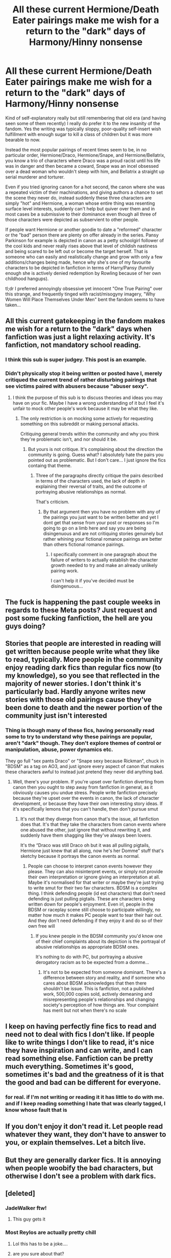 #+TITLE: All these current Hermione/Death Eater pairings make me wish for a return to the "dark" days of Harmony/Hinny nonsense

* All these current Hermione/Death Eater pairings make me wish for a return to the "dark" days of Harmony/Hinny nonsense
:PROPERTIES:
:Author: Apache287
:Score: 86
:DateUnix: 1603833844.0
:DateShort: 2020-Oct-28
:FlairText: Discussion
:END:
Kind of self-explanatory really but still remembering that old era (and having seen some of them recently) I really do prefer it to the new insanity of the fandom. Yes the writing was typically sloppy, poor-quality self-insert wish fulfillment with enough sugar to kill a class of children but it was more bearable to now.

Instead the most popular pairings of recent times seem to be, in no particular order, Hermione/Draco, Hermione/Snape, and Hermione/Bellatrix, you know a trio of characters where Draco was a proud racist until his life was in danger and then became a coward, Snape was an incel obsessed over a dead woman who wouldn't sleep with him, and Bellatrix a straight up serial murderer and torturer.

Even if you tried ignoring canon for a hot second, the canon where she was a repeated victim of their machinations, and giving authors a chance to set the scene they never do, instead suddenly these three characters are simply "hot" and Hermione, a woman whose entire thing was resenting surface level interests, suddenly can't help but quiver over them and in most cases be a submissive to their dominance even though all three of those characters were depicted as subservient to other people.

If people want Hermione or another goodie to date a "reformed" character or the "bad" person there are plenty on offer already in the series. Pansy Parkinson for example is depicted in canon as a petty schoolgirl follower of the cool kids and never really rises above that level of childish nastiness and being scared to be left out or become the target herself. That is someone who can easily and realistically change and grow with only a few additions/changes being made, hence why she's one of my favourite characters to be depicted in fanfiction in terms of Harry/Pansy (funnily enough she is actively denied redemption by Rowling because of her own childhood hangups).

tl;dr I preferred annoyingly obsessive yet innocent "One True Pairing" over this strange, and frequently tinged with racist/misogyny imagery, "Why Women Will Place Themselves Under Men" bent the fandom seems to have taken...


** All this current gatekeeping in the fandom makes me wish for a return to the "dark" days when fanfiction was just a light relaxing activity. It's fanfiction, not mandatory school reading.
:PROPERTIES:
:Author: I_love_DPs
:Score: 105
:DateUnix: 1603863705.0
:DateShort: 2020-Oct-28
:END:

*** I think this sub is super judgey. This post is an example.
:PROPERTIES:
:Author: pannface
:Score: 45
:DateUnix: 1603876292.0
:DateShort: 2020-Oct-28
:END:


*** Didn't physically stop it being written or posted have I, merely critiqued the current trend of rather disturbing pairings that see victims paired with abusers because "abuser sexy".
:PROPERTIES:
:Author: Apache287
:Score: 0
:DateUnix: 1603889066.0
:DateShort: 2020-Oct-28
:END:

**** I think the purpose of this sub is to discuss theories and ideas you may have on your fic. Maybe I have a wrong understanding of it but I feel it's unfair to mock other people's work because it may be what they like.
:PROPERTIES:
:Author: I_love_DPs
:Score: 15
:DateUnix: 1603898334.0
:DateShort: 2020-Oct-28
:END:

***** The only restriction is on mocking some actively for requesting something on this subreddit or making personal attacks.

Critiquing general trends within the community and why you think they're problematic isn't, and nor should it be.
:PROPERTIES:
:Author: Apache287
:Score: 3
:DateUnix: 1603898450.0
:DateShort: 2020-Oct-28
:END:

****** But yours is not critique. It's complaining about the direction the community is going. Guess what? I absolutely hate the pairs you pointed out as problematic. But I don't care... I just ignore the fics containg that theme.
:PROPERTIES:
:Author: I_love_DPs
:Score: 14
:DateUnix: 1603898954.0
:DateShort: 2020-Oct-28
:END:

******* Three of the paragraphs directly critique the pairs described in terms of the characters used, the lack of depth in explaining their reversal of traits, and the outcome of portraying abusive relationships as normal.

That's criticism.
:PROPERTIES:
:Author: Apache287
:Score: 0
:DateUnix: 1603899425.0
:DateShort: 2020-Oct-28
:END:

******** By that argument then you have no problem with any of the pairings you just want to be written better and yet I dont get that sense from your post or responses so I'm going to go on a limb here and say you are being disingenuous and are not critiquing stories genuinely but rather whining your fictional romance pairings are better than others fictional romance pairings.
:PROPERTIES:
:Author: VastSilver
:Score: 8
:DateUnix: 1603902639.0
:DateShort: 2020-Oct-28
:END:

********* I specifically comment in one paragraph about the failure of writers to actually establish the character growth needed to try and make an already unlikely pairing work.

I can't help it if you've decided must be disingenuous...
:PROPERTIES:
:Author: Apache287
:Score: 3
:DateUnix: 1603903078.0
:DateShort: 2020-Oct-28
:END:


** The fuck is happening the past couple weeks in regards to these Meta posts? Just request and post some fucking fanfiction, the hell are you guys doing?
:PROPERTIES:
:Author: FerusGrim
:Score: 44
:DateUnix: 1603889408.0
:DateShort: 2020-Oct-28
:END:


** Stories that people are interested in reading will get written because people write what they like to read, typically. More people in the community enjoy reading dark fics than regular fics now (to my knowledge), so you see that reflected in the majority of newer stories. I don't think it's particularly bad. Hardly anyone writes new stories with those old pairings cause they've been done to death and the newer portion of the community just isn't interested
:PROPERTIES:
:Author: mazukievitz
:Score: 31
:DateUnix: 1603857742.0
:DateShort: 2020-Oct-28
:END:

*** Thing is though many of these fics, having personally read some to try to understand why these pairings are popular, aren't "dark" though. They don't explore themes of control or manipulation, abuse, power dynamics etc.

They go full "sex pants Draco" or "Snape sexy because Rickman", chuck in "BDSM" as a tag on AO3, and just ignore every aspect of canon that makes these characters awful to instead just pretend they never did anything bad.
:PROPERTIES:
:Author: Apache287
:Score: 1
:DateUnix: 1603889210.0
:DateShort: 2020-Oct-28
:END:

**** Well, there's your problem. If you're upset over fanfiction diverting from canon then you ought to step away from fanfiction in general, as it obviously causes you undue stress. People write fanfiction precisely because they're upset over the events in canon, the lack of character development, or because they have their own interesting story ideas. If it's specifically lemons that you can't handle, then don't pursue smut
:PROPERTIES:
:Author: mazukievitz
:Score: 18
:DateUnix: 1603895924.0
:DateShort: 2020-Oct-28
:END:

***** It's not that they diverge from canon that's the issue, all fanfiction does that. It's that they take the characters from canon events where one abused the other, just ignore that without rewriting it, and suddenly have them shagging like they've always been lovers.

It's the “Draco was still Draco oh but it was all pulling pigtails, Hermione just knew that all along, now he's her Domme” stuff that's sketchy because it portrays the canon events as normal.
:PROPERTIES:
:Author: Apache287
:Score: 5
:DateUnix: 1603896306.0
:DateShort: 2020-Oct-28
:END:

****** People can choose to interpret canon events however they please. They can also misinterpret events, or simply not provide their own interpretation or ignore giving an interpretation at all. Maybe it's normalised for that writer or maybe they're just trying to write smut for their two fav characters. BDSM is a complex thing. I think defending people (id est characters) that don't need defending is just pulling pigtails. These are characters being written down for people's enjoyment. Even irl, people in the BDSM or raceplay scene still choose to participate willingly, no matter how much it makes PC people want to tear their hair out. And they don't need defending if they enjoy it and do so of their own free will
:PROPERTIES:
:Author: mazukievitz
:Score: 9
:DateUnix: 1603903103.0
:DateShort: 2020-Oct-28
:END:

******* If you knew people in the BDSM community you'd know one of their chief complaints about its depiction is the portrayal of abusive relationships as appropriate BDSM ones.

It's nothing to do with PC, but portraying a abusive derogatory racism as to be expected from a domme...
:PROPERTIES:
:Author: Apache287
:Score: 5
:DateUnix: 1603903587.0
:DateShort: 2020-Oct-28
:END:

******** It's not to be expected from someone dominant. There's a difference between story and reality, and if someone who cares about BDSM acknowledges that then there shouldn't be issue. This is fanfiction, not a published work, 500,000 copies sold, actively demeaning and misrepresenting people's relationships and changing society's perception of how things are. Your complaint has merit but not when there's no scale
:PROPERTIES:
:Author: mazukievitz
:Score: 2
:DateUnix: 1603912868.0
:DateShort: 2020-Oct-28
:END:


** I keep on having perfectly fine fics to read and need not to deal with fics I don't like. If people like to write things I don't like to read, it's nice they have inspiration and can write, and I can read something else. Fanfiction can be pretty much everything. Sometimes it's good, sometimes it's bad and the greatness of it is that the good and bad can be different for everyone.
:PROPERTIES:
:Author: rosemarjoram
:Score: 12
:DateUnix: 1603900664.0
:DateShort: 2020-Oct-28
:END:

*** for real. if I'm not writing or reading it it has little to do with me. and if I keep reading something I hate that was clearly tagged, I know whose fault that is
:PROPERTIES:
:Author: karigan_g
:Score: 6
:DateUnix: 1603947446.0
:DateShort: 2020-Oct-29
:END:


** If you don't enjoy it don't read it. Let people read whatever they want, they don't have to answer to you, or explain themselves. Let a bitch live.
:PROPERTIES:
:Author: Menna-Taha
:Score: 17
:DateUnix: 1603886268.0
:DateShort: 2020-Oct-28
:END:


** But they are generally darker fics. It is annoying when people woobify the bad characters, but otherwise I don't see a problem with dark fics.
:PROPERTIES:
:Author: tumbleweedsforever
:Score: 13
:DateUnix: 1603861748.0
:DateShort: 2020-Oct-28
:END:


** [deleted]
:PROPERTIES:
:Score: 47
:DateUnix: 1603834797.0
:DateShort: 2020-Oct-28
:END:

*** JadeWalker ftw!
:PROPERTIES:
:Author: TriceratopsWrex
:Score: 7
:DateUnix: 1603856333.0
:DateShort: 2020-Oct-28
:END:

**** This guy gets it
:PROPERTIES:
:Author: not_mein_fuhrer
:Score: 0
:DateUnix: 1603887562.0
:DateShort: 2020-Oct-28
:END:


*** Most Reylos are actually pretty chill
:PROPERTIES:
:Author: Bleepbloopbotz2
:Score: -8
:DateUnix: 1603834965.0
:DateShort: 2020-Oct-28
:END:

**** Lol this has to be a joke....
:PROPERTIES:
:Author: Paul_C_Leigh
:Score: 3
:DateUnix: 1603860239.0
:DateShort: 2020-Oct-28
:END:


**** are you sure about that?
:PROPERTIES:
:Author: aurora_analemma
:Score: 1
:DateUnix: 1603860416.0
:DateShort: 2020-Oct-28
:END:

***** Yes. It's the reddit dudes who get all sweaty over it who need to take a chill pill. Don't like don't read

[[https://external-preview.redd.it/qVYWLWp1iFx7UX232XIR_Qhn30plspWpekrpxLr5yzo.jpg?width=1024&auto=webp&s=49a50d45474d49f3ec624e856a0f56a1ecf926f7]]

Normal as fuck
:PROPERTIES:
:Author: Bleepbloopbotz2
:Score: 3
:DateUnix: 1603870576.0
:DateShort: 2020-Oct-28
:END:

****** That's awful, and you're not wrong about the Reddit dudes being jerks about shipping. I meant the whole “harassing John Boyega, [[https://64.media.tumblr.com/7a2722257c35e46547d4883cfc8cb9cc/4990141771ef9483-04/s1280x1920/f6196a7fac1c1551b7d9fdc82eb7d1debdf10fac.jpg][this thing]], and the treating the actors as the characters” thing.
:PROPERTIES:
:Author: aurora_analemma
:Score: 8
:DateUnix: 1603872345.0
:DateShort: 2020-Oct-28
:END:

******* Tumblrites need straightjackets. Like with most things,they're a very vocal minority. Most of the shippers I've interacted with and I'm a English teacher so I've met a LOT are very chill
:PROPERTIES:
:Author: Bleepbloopbotz2
:Score: 1
:DateUnix: 1603872629.0
:DateShort: 2020-Oct-28
:END:

******** I'm on tumblr, and most people seem to be anti-reylo, it appears to be mainly Twitter. However, as far as Reylo as a ship goes, it's one of the more volatile fanbases, and that's from someone in the BNHA fandom. To be fair, you are right that most of the time it's a vocal minority, that's an issue.
:PROPERTIES:
:Author: aurora_analemma
:Score: 7
:DateUnix: 1603873752.0
:DateShort: 2020-Oct-28
:END:


** Maybe it's bcoz fanfiction, they want to fulfill their fantasies. I just ignore those stories, as people have different tastes. Never really read any to comment whether they are good, it's just not my thing. If people like it let them have it, I think that's what fanfiction is about.
:PROPERTIES:
:Author: JustTesting34
:Score: 31
:DateUnix: 1603845612.0
:DateShort: 2020-Oct-28
:END:


** I've yet to have a Death Eater pairing shipper call me half the shit Harmonians have.
:PROPERTIES:
:Score: 42
:DateUnix: 1603834634.0
:DateShort: 2020-Oct-28
:END:

*** Yeah, Harmony fans can get pretty nasty (I mean hell, I'm a Harry/Hermione fan myself). However, there are some good Harry/Hermione fans out there...somewhere deep in the corner pockets of the fandom. Also, I don't mean to put myself on a pedestal or anything, but I don't think I'm too bad. For instance, I do like the Harry/Ginny pairing when properly developed and I actually like the Weasley family (including Molly, Ron, and Ginny). The users on the Harry/Hermione Facebook page...now they're a rough bunch (and that's one of the reasons why I don't visit the Facebook page anymore).
:PROPERTIES:
:Author: emong757
:Score: 11
:DateUnix: 1603858063.0
:DateShort: 2020-Oct-28
:END:


** C'mon man. Its the writer's choice to write any shipping s(he) may want. The most you should do is ignore them if you don't like them. And you must not give it a bad review just b'coz you don't like the plot. The negative review is for bad writing style or grammatical error, etc. If you don't like the plot, then why do you need to read it? Plenty of fics to read, move on!!
:PROPERTIES:
:Author: Rishabh_0507
:Score: 9
:DateUnix: 1603894147.0
:DateShort: 2020-Oct-28
:END:

*** It's not simply the plot, it's the characterisation where many of these pairings just take the characters straight from canon, add maybe a couple of years to ages to look less sketchy in that aspect, but then are straight to fucking.

The amount of Bellatrix/Hermione fics put out where it's just straight up as they were from canon with the only change being Hermione likes being tortured and treated as lesser is creepy.
:PROPERTIES:
:Author: Apache287
:Score: 10
:DateUnix: 1603894447.0
:DateShort: 2020-Oct-28
:END:

**** Yeah I get that. It really used to frustrate me when I started. Now... I have just learned to ignore them. It really is no good debating about it. Like the Dramione pairing. I believe that Malfoy could have turned to the light side. But to be on friendly terms with Harry and in relationship with Hermione? Er..... That's too far off of me. Only Ron AND Draco act normally with each other, when Ron isn't like "oh Hermione, you and Harry are always right SO I accept you and Draco being together". Yuck! Whenever I read this stuff I stop reading the fic. My advice - ignore these fics.
:PROPERTIES:
:Author: Rishabh_0507
:Score: 2
:DateUnix: 1603894839.0
:DateShort: 2020-Oct-28
:END:


** One of my favourite series ever feature a (very nicely done) redemption!Pansy. Linkao3(Triplicity) Third part of an ongoing series, it's really great from part one. A smutfic with very good plot though, if that is a problem.
:PROPERTIES:
:Author: Wikki94
:Score: 12
:DateUnix: 1603842342.0
:DateShort: 2020-Oct-28
:END:

*** I know which one you mean. The first two parts are well written but the third part has not only become rather drawn out but has started to interplay more and more fanon cliches that I'm not a fan of (lordship, ancient house voting etc).

It's also starting to go into Harem territory with the latest chapters too...
:PROPERTIES:
:Author: Apache287
:Score: 3
:DateUnix: 1603894203.0
:DateShort: 2020-Oct-28
:END:

**** I will admit to not have very much against the Pureblood Politics-setting, but I firmly believe that those themes have been more or less subtly hinted at since the first(?) chapter of the second part, where Hermione derides Harry for not attending his Wizengamot sessions during the dinner at the Lupin's.

As for being drawn out, I more perceive it as all those foreshadows that was dropped during The World's a Stage finally playing out. The author has hinted at a greater storyline spanning several installments.

The Harem-dynamic was also foreshadowed, first I believe in the after-raid healing session, when Harry is cautioned to how his power may attract followers. I believe that it's not long after that Daphne and Pansy debates the eventual Coven.

But sure, if those are elements that a reader doesn't appreciate, then I can see where the fic would be unsatisfying. But I believe that the reader had a long time to prepare for this.

As an endnote, it is one of my absolute favorites so I might be somewhat defensive.
:PROPERTIES:
:Author: Wikki94
:Score: 2
:DateUnix: 1603898458.0
:DateShort: 2020-Oct-28
:END:

***** It was hinted at slightly but more in the context (at least how I took it at those stages) as being fleshing out the world but not the focus. Now all those bits have become the focus, taking away from in my opinion what was one of the few detailed depiction of the navigation of polyamory in the community that didn't basically fall in “Uber Sex God Harry” or “Submissive Sex Slave Hermione” type affairs.
:PROPERTIES:
:Author: Apache287
:Score: 2
:DateUnix: 1603898591.0
:DateShort: 2020-Oct-28
:END:

****** Looking through the small abstracts to each chapter, I can definitely see your point. I guess that I along with the trio lander in how comfortable the relationship is at this point ,so everything around it registered merely as packaging, or how one might wish to put it. Sure, the political angle have taken a very much bigger role than in the previous installment, something I honestly hadn't thought about. But still, the scenes where we see the triad act against eachother us still gold to me, even if most hurdles seem to be in the past at the moment. I would like to see a similar scene to the Savage/Serpentine affair again and how the result would be very different with relationship in the form as it is today.
:PROPERTIES:
:Author: Wikki94
:Score: 1
:DateUnix: 1603899932.0
:DateShort: 2020-Oct-28
:END:


*** Think you meant this one linkao3(17927729)
:PROPERTIES:
:Author: celegans25
:Score: 3
:DateUnix: 1603844518.0
:DateShort: 2020-Oct-28
:END:

**** Yeah, precisely that one!
:PROPERTIES:
:Author: Wikki94
:Score: 2
:DateUnix: 1603867307.0
:DateShort: 2020-Oct-28
:END:


**** [[https://archiveofourown.org/works/17927729][*/Best Behaviour/*]] by [[https://www.archiveofourown.org/users/idleside/pseuds/idleside][/idleside/]]

#+begin_quote
  The wedding was lovely. Really. It was. Harry isn't even jealous that Ginny is marrying Draco, more frustrated that he's wound up at yet another wedding without a date.Pansy, still somewhat of an outcast after the war, has been left behind by her own date/flatmate after Blaise spotted a boy he was interested in.Daphne, having lost her standing in Pureblood circles thanks to a failed teenage romance, has shown up mostly for her own amusement. When these three "leftovers" find themselves without any other prospects at the end of the night, bemoaning their singledom at an afterparty at Daphne's flat makes sense, right? After all, they can't stay on their best behaviour forever.
#+end_quote

^{/Site/:} ^{Archive} ^{of} ^{Our} ^{Own} ^{*|*} ^{/Fandom/:} ^{Harry} ^{Potter} ^{-} ^{J.} ^{K.} ^{Rowling} ^{*|*} ^{/Published/:} ^{2019-02-26} ^{*|*} ^{/Completed/:} ^{2019-03-11} ^{*|*} ^{/Words/:} ^{19750} ^{*|*} ^{/Chapters/:} ^{4/4} ^{*|*} ^{/Comments/:} ^{40} ^{*|*} ^{/Kudos/:} ^{401} ^{*|*} ^{/Bookmarks/:} ^{119} ^{*|*} ^{/Hits/:} ^{24998} ^{*|*} ^{/ID/:} ^{17927729} ^{*|*} ^{/Download/:} ^{[[https://archiveofourown.org/downloads/17927729/Best%20Behaviour.epub?updated_at=1600272242][EPUB]]} ^{or} ^{[[https://archiveofourown.org/downloads/17927729/Best%20Behaviour.mobi?updated_at=1600272242][MOBI]]}

--------------

*FanfictionBot*^{2.0.0-beta} | [[https://github.com/FanfictionBot/reddit-ffn-bot/wiki/Usage][Usage]] | [[https://www.reddit.com/message/compose?to=tusing][Contact]]
:PROPERTIES:
:Author: FanfictionBot
:Score: 2
:DateUnix: 1603844537.0
:DateShort: 2020-Oct-28
:END:


*** Wrong fic... Getting dumb in my old age... Linkao3 (best behaviour by idleside)
:PROPERTIES:
:Author: Wikki94
:Score: 1
:DateUnix: 1603844493.0
:DateShort: 2020-Oct-28
:END:


*** [[https://archiveofourown.org/works/16412531][*/Triplicity/*]] by [[https://www.archiveofourown.org/users/GentlyPoison/pseuds/GentlyPoison][/GentlyPoison/]]

#+begin_quote
  It's rough when you and your best friend both have a crush on your other, oblivious best friend (especially when he's cursed by an evil presence.) But hey, Maxi and Xianghua are nothing but amenable. Maybe they can figure out a compromise?The Trio OT3 smut fic I can't believe doesn't already exist.
#+end_quote

^{/Site/:} ^{Archive} ^{of} ^{Our} ^{Own} ^{*|*} ^{/Fandom/:} ^{Soul} ^{Calibur} ^{*|*} ^{/Published/:} ^{2018-10-26} ^{*|*} ^{/Completed/:} ^{2018-11-12} ^{*|*} ^{/Words/:} ^{24500} ^{*|*} ^{/Chapters/:} ^{3/3} ^{*|*} ^{/Comments/:} ^{16} ^{*|*} ^{/Kudos/:} ^{56} ^{*|*} ^{/Bookmarks/:} ^{10} ^{*|*} ^{/Hits/:} ^{851} ^{*|*} ^{/ID/:} ^{16412531} ^{*|*} ^{/Download/:} ^{[[https://archiveofourown.org/downloads/16412531/Triplicity.epub?updated_at=1541999430][EPUB]]} ^{or} ^{[[https://archiveofourown.org/downloads/16412531/Triplicity.mobi?updated_at=1541999430][MOBI]]}

--------------

*FanfictionBot*^{2.0.0-beta} | [[https://github.com/FanfictionBot/reddit-ffn-bot/wiki/Usage][Usage]] | [[https://www.reddit.com/message/compose?to=tusing][Contact]]
:PROPERTIES:
:Author: FanfictionBot
:Score: -1
:DateUnix: 1603842365.0
:DateShort: 2020-Oct-28
:END:


** I‘ve been reading Snape/Hermione exclusively for more than 10 years now. Fight me.

There are a lot of fics featuring that pairing that are not about dominance and racism. I also wouldn‘t necessarily say that Snape is a Death Eater, as I believe that he had truly changed, but that‘s just my opinion. The thing I like most about the pairing is the various interpretations of their relationship paired with all the external conflicts that can arise, every fic has its own dynamic and if you filter them accordingly to your tastes, you will also never read anthing non consensual or overly dark. Fics are well tagged most of the time.

As the other person said, don‘t like don‘t read. As for me, I‘ve had a blast.
:PROPERTIES:
:Author: MrsPuffin
:Score: 31
:DateUnix: 1603864348.0
:DateShort: 2020-Oct-28
:END:

*** u/Ch1pp:
#+begin_quote
  I‘ve been reading Snape/Hermione exclusively for more than 10 years now. Fight me.
#+end_quote

No, you've suffered enough already.
:PROPERTIES:
:Author: Ch1pp
:Score: 27
:DateUnix: 1603887229.0
:DateShort: 2020-Oct-28
:END:

**** Gotta say you definitely made me chuckle. Nice roast :D

Hope you‘re having fun with whatever you‘re reading!
:PROPERTIES:
:Author: MrsPuffin
:Score: 2
:DateUnix: 1603915836.0
:DateShort: 2020-Oct-28
:END:


*** You know the best thing about fiction? It's fiction. You do not have to explain or justify yourself to this person at all, you do you❤️
:PROPERTIES:
:Author: Menna-Taha
:Score: 15
:DateUnix: 1603886496.0
:DateShort: 2020-Oct-28
:END:

**** It was not my intention to justify myself :) It‘s just funny that people get so upset over a habit I picked up as an 11 year old.

But then again, might have been a weird 11 year old, the Snapecast introduced me to fanfiction. At the time my English was not good and I didn‘t bother looking up what the „explicit“ tag meant and just assumed it was a sign of good content. I was also very confused about the meaning of citrus fruit in fan culture, but I found out quick enough.
:PROPERTIES:
:Author: MrsPuffin
:Score: 2
:DateUnix: 1603916389.0
:DateShort: 2020-Oct-28
:END:


*** [[https://archiveofourown.org/works/22065178/chapters/52658686?view_adult=true][I'm betting you've read this - but just in-case: Do Not Go Gentle by Senlinyu is amazinggg]]

sry for super late comment (indulging again in HP fanfiction after several years out of it) was searching reddit for fic recommendations & stumbled across this thread

SSHG was one of my first 'HP pairings' i really enjoyed in the early 2000's & i always felt super weird about it, so your comment makes me feel less alone 🤣

#+begin_quote
  the various interpretations of their relationship paired with all the external conflicts that can arise
#+end_quote

preach!! ❤️
:PROPERTIES:
:Author: lyrium-mysterium
:Score: 2
:DateUnix: 1614026147.0
:DateShort: 2021-Feb-23
:END:

**** I actually haven‘t used AO3 very much for fanfiction, so I‘m definitely going to check out your recommendation!

Always enjoy meeting fellow shippers, thank you!
:PROPERTIES:
:Author: MrsPuffin
:Score: 1
:DateUnix: 1614040245.0
:DateShort: 2021-Feb-23
:END:

***** anytime and same!!! i use it exclusively (for the most part) because it's so easy to import to my kindle 😅

o and one more! again, it appears to be a standard as I've seen it recommended all over tumblr, but commenting anyway:

[[https://archiveofourown.org/works/311126/chapters/498237][Second Life]]
:PROPERTIES:
:Author: lyrium-mysterium
:Score: 1
:DateUnix: 1614048796.0
:DateShort: 2021-Feb-23
:END:

****** Hi, it‘s me again 😊 I just finished your first recommendation and I enjoyed it greatly. I really liked the emotional subtlety. Many fics just plainly describe emotional states plainly, while this one is more vague and open for interpretation. I really need to figure out how to effectively search stories on AO3, I might be missing out on some gems right now. And yes, Second Life is an absolute classic 😊 Maybe I should reread that one some time soon, it‘s been a while.

I hope you are doing well and thanks again for sharing 😊

Also I might have looked at your post history and have definitely joined the Snape subreddit right now. Ever since the Snapecast stopped putting out new episodes I felt very lonely in the fandom, this might be a place that shares my appreciation and passion for once.
:PROPERTIES:
:Author: MrsPuffin
:Score: 1
:DateUnix: 1614357333.0
:DateShort: 2021-Feb-26
:END:

******* o hey there! isn't it a beautiful fic?! im so glad you enjoyed it. [[https://reddit.com/r/SeverusSnape/comments/lrhbwo/doesnt_anyone_touch_you/][i actually ended up drawing a silly sketch of one of the lines lol]]

yasss it can be difficult to search on Ao3 sometimes. I find that searching and filtering by kudos/comments nets higher quality fics, but definitely miss out on hidden gems that way

here's some fic recs from tumblr that i saved as well! (the blog post isn't mine, just a post i saved lol)

[[https://flames-bring-a-ton-of-ash.tumblr.com/post/176311886002/hi-would-you-mind-recommending-some]]
:PROPERTIES:
:Author: lyrium-mysterium
:Score: 2
:DateUnix: 1614357851.0
:DateShort: 2021-Feb-26
:END:

******** I saw that sketch 😅 It‘s certainly a talent to both accurately preserve the hurt and vulnerability while turning it into a meme 😂

Definitely checking out that post, I‘m in the mood for more right now 👀 Also would you mind if I dm‘ed you? Exchanging fic recs would be lovely, and while I do still read regularily, I am well past the obsessive days of my youth lol. So you wouldn‘t be bombarded.
:PROPERTIES:
:Author: MrsPuffin
:Score: 2
:DateUnix: 1614358434.0
:DateShort: 2021-Feb-26
:END:

********* absolutely sure!! i think i sent a dm your way (but am pretty bad at technology so it may not have sent)

also dunno if you like Naruto but i have some KakaSaku recs as well (i like that ship because it reminds me of sshg but set in a different universe/slightly less antagonistic starting point🤣)

this oneshot in particular is really wonderful, I've read it several times. tbh, it's probably one of the best I've ever read. (it's an AU so you don't even need to be into the show:)

[[https://www.fanfiction.net/s/10752939/1/I-Found-You-Missing]]

feel free to disregard 🤣🤣 i enjoy throwing fic recs at people lmao
:PROPERTIES:
:Author: lyrium-mysterium
:Score: 1
:DateUnix: 1614798177.0
:DateShort: 2021-Mar-03
:END:


*** Have you used petulant poetess?
:PROPERTIES:
:Author: poursomesugaronu2
:Score: 1
:DateUnix: 1603894002.0
:DateShort: 2020-Oct-28
:END:

**** Started with fanfiction.de, a German fanfic site and switched to fanfiction.net when my English got good enough. After that I used recommendation lists I found through google (wiktt, etc.). They like to petulant poetess and ashwinder sometimes, so probably!
:PROPERTIES:
:Author: MrsPuffin
:Score: 1
:DateUnix: 1603915522.0
:DateShort: 2020-Oct-28
:END:


*** I was really into Snape/Hermione in the 2000s. What are some of your best recs from the last decade? (Jesus I feel old)
:PROPERTIES:
:Author: idiom6
:Score: 1
:DateUnix: 1603938200.0
:DateShort: 2020-Oct-29
:END:


** lmao don't like don't read. At least they're reforming the death eaters first. for god's sake it's fanfiction
:PROPERTIES:
:Author: karigan_g
:Score: 27
:DateUnix: 1603844891.0
:DateShort: 2020-Oct-28
:END:

*** “Don't like don't read” is the mantra of this sub until it comes to a pairing or story that the majority actually don't like, lol
:PROPERTIES:
:Author: geriatric-peepshow
:Score: 18
:DateUnix: 1603866635.0
:DateShort: 2020-Oct-28
:END:

**** [removed]
:PROPERTIES:
:Score: 15
:DateUnix: 1603882943.0
:DateShort: 2020-Oct-28
:END:

***** Makes them feel righteous
:PROPERTIES:
:Author: Bleepbloopbotz2
:Score: 11
:DateUnix: 1603883774.0
:DateShort: 2020-Oct-28
:END:


**** nah bruv it's not my blog. no need for manifestos about my taste in fic
:PROPERTIES:
:Author: karigan_g
:Score: 1
:DateUnix: 1603947559.0
:DateShort: 2020-Oct-29
:END:


** Fuck off, I wanna read fanfiction here, not meta drama.
:PROPERTIES:
:Author: SugondeseAmbassador
:Score: 5
:DateUnix: 1603907880.0
:DateShort: 2020-Oct-28
:END:


** I couldn't agree more. It's getting harder and harder to find decent stories without having to wade through a morass of self-insert, wish-fulfilment bullshit.
:PROPERTIES:
:Author: rpeh
:Score: 0
:DateUnix: 1603912275.0
:DateShort: 2020-Oct-28
:END:


** I wish we could just erase shipping in general. I don't care if character A is dating character B, just give me magic damnit.
:PROPERTIES:
:Author: glencoe2000
:Score: 0
:DateUnix: 1603893388.0
:DateShort: 2020-Oct-28
:END:

*** you can filter those out
:PROPERTIES:
:Author: karigan_g
:Score: 3
:DateUnix: 1603948278.0
:DateShort: 2020-Oct-29
:END:

